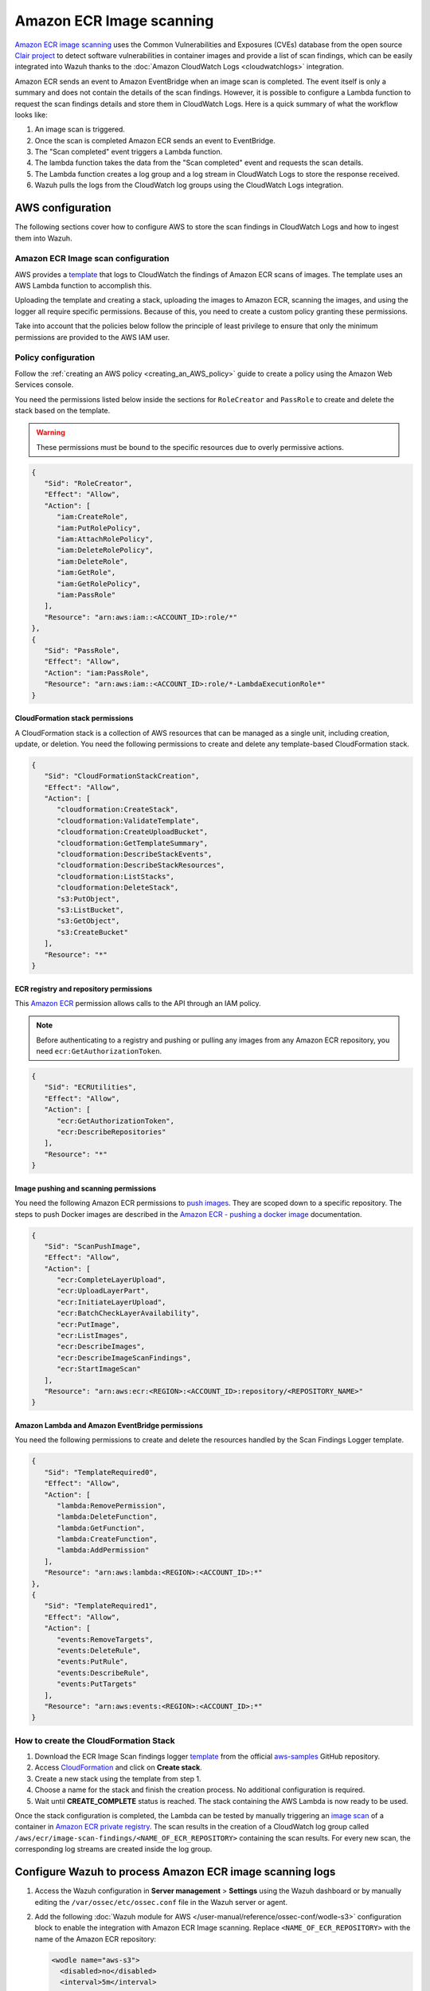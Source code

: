.. Copyright (C) 2015, Wazuh, Inc.

.. meta::
   :description: The following sections cover how to configure AWS to store the scan findings in CloudWatch Logs and how to ingest them into Wazuh.

Amazon ECR Image scanning
=========================

`Amazon ECR image scanning <https://docs.aws.amazon.com/AmazonECR/latest/userguide/image-scanning.html>`__ uses the Common Vulnerabilities and Exposures (CVEs) database from the open source `Clair project <https://github.com/quay/clair>`__ to detect software vulnerabilities in container images and provide a list of scan findings, which can be easily integrated into Wazuh thanks to the :doc:`Amazon CloudWatch Logs <cloudwatchlogs>`  integration.

Amazon ECR sends an event to Amazon EventBridge when an image scan is completed. The event itself is only a summary and does not contain the details of the scan findings. However, it is possible to configure a Lambda function to request the scan findings details and store them in CloudWatch Logs. Here is a quick summary of what the workflow looks like:

#. An image scan is triggered.
#. Once the scan is completed Amazon ECR sends an event to EventBridge.
#. The "Scan completed" event triggers a Lambda function.
#. The lambda function takes the data from the "Scan completed" event and requests the scan details.
#. The Lambda function creates a log group and a log stream in CloudWatch Logs to store the response received.
#. Wazuh pulls the logs from the CloudWatch log groups using the CloudWatch Logs integration.

.. thumbnail:: /images/cloud-security/aws/ecr-image-scanning/ecr-image-scanning.png
   :align: center
   :width: 80%

AWS configuration
-----------------

The following sections cover how to configure AWS to store the scan findings in CloudWatch Logs and how to ingest them into Wazuh.

Amazon ECR Image scan configuration
^^^^^^^^^^^^^^^^^^^^^^^^^^^^^^^^^^^

AWS provides a `template <https://github.com/aws-samples/ecr-image-scan-findings-logger/blob/main/Template-ECR-SFL.yml>`__ that logs to CloudWatch the findings of Amazon ECR scans of images. The template uses an AWS Lambda function to accomplish this.

Uploading the template and creating a stack, uploading the images to Amazon ECR, scanning the images, and using the logger all require specific permissions. Because of this, you need to create a custom policy granting these permissions.

Take into account that the policies below follow the principle of least privilege to ensure that only the minimum permissions are provided to the AWS IAM user.

.. _ecr_policy_configuration:

Policy configuration
^^^^^^^^^^^^^^^^^^^^

Follow the :ref:`creating an AWS policy <creating_an_AWS_policy>` guide to create a policy using the Amazon Web Services console.

You need the permissions listed below inside the sections for ``RoleCreator`` and ``PassRole`` to create and delete the stack based on the template.

.. warning::

   These permissions must be bound to the specific resources due to overly permissive actions.

.. code-block:: json

   {
      "Sid": "RoleCreator",
      "Effect": "Allow",
      "Action": [
         "iam:CreateRole",
         "iam:PutRolePolicy",
         "iam:AttachRolePolicy",
         "iam:DeleteRolePolicy",
         "iam:DeleteRole",
         "iam:GetRole",
         "iam:GetRolePolicy",
         "iam:PassRole"
      ],
      "Resource": "arn:aws:iam::<ACCOUNT_ID>:role/*"
   },
   {
      "Sid": "PassRole",
      "Effect": "Allow",
      "Action": "iam:PassRole",
      "Resource": "arn:aws:iam::<ACCOUNT_ID>:role/*-LambdaExecutionRole*"
   }

CloudFormation stack permissions
~~~~~~~~~~~~~~~~~~~~~~~~~~~~~~~~

A CloudFormation stack is a collection of AWS resources that can be managed as a single unit, including creation, update, or deletion. You need the following permissions to create and delete any template-based CloudFormation stack.

.. code-block:: json

   {
      "Sid": "CloudFormationStackCreation",
      "Effect": "Allow",
      "Action": [
         "cloudformation:CreateStack",
         "cloudformation:ValidateTemplate",
         "cloudformation:CreateUploadBucket",
         "cloudformation:GetTemplateSummary",
         "cloudformation:DescribeStackEvents",
         "cloudformation:DescribeStackResources",
         "cloudformation:ListStacks",
         "cloudformation:DeleteStack",
         "s3:PutObject",
         "s3:ListBucket",
         "s3:GetObject",
         "s3:CreateBucket"
      ],
      "Resource": "*"
   }

ECR registry and repository permissions
~~~~~~~~~~~~~~~~~~~~~~~~~~~~~~~~~~~~~~~

This `Amazon ECR <https://docs.aws.amazon.com/AmazonECR/latest/userguide/set-repository-policy.html>`__ permission allows calls to the API through an IAM policy.

.. note::

   Before authenticating to a registry and pushing or pulling any images from any Amazon ECR repository, you need ``ecr:GetAuthorizationToken``.

.. code-block:: json

   {
      "Sid": "ECRUtilities",
      "Effect": "Allow",
      "Action": [
         "ecr:GetAuthorizationToken",
         "ecr:DescribeRepositories"
      ],
      "Resource": "*"
   }

Image pushing and scanning permissions
~~~~~~~~~~~~~~~~~~~~~~~~~~~~~~~~~~~~~~

You need the following Amazon ECR permissions to `push images <https://docs.aws.amazon.com/AmazonECR/latest/userguide/image-push.html#image-push-iam>`__. They are scoped down to a specific repository. The steps to push Docker images are described in the `Amazon ECR - pushing a docker image <https://docs.aws.amazon.com/AmazonECR/latest/userguide/docker-push-ecr-image.html>`__ documentation.

.. code-block:: json

   {
      "Sid": "ScanPushImage",
      "Effect": "Allow",
      "Action": [
         "ecr:CompleteLayerUpload",
         "ecr:UploadLayerPart",
         "ecr:InitiateLayerUpload",
         "ecr:BatchCheckLayerAvailability",
         "ecr:PutImage",
         "ecr:ListImages",
         "ecr:DescribeImages",
         "ecr:DescribeImageScanFindings",
         "ecr:StartImageScan"
      ],
      "Resource": "arn:aws:ecr:<REGION>:<ACCOUNT_ID>:repository/<REPOSITORY_NAME>"
   }

Amazon Lambda and Amazon EventBridge permissions
~~~~~~~~~~~~~~~~~~~~~~~~~~~~~~~~~~~~~~~~~~~~~~~~

You need the following permissions to create and delete the resources handled by the Scan Findings Logger template.

.. code-block:: json

   {
      "Sid": "TemplateRequired0",
      "Effect": "Allow",
      "Action": [
         "lambda:RemovePermission",
         "lambda:DeleteFunction",
         "lambda:GetFunction",
         "lambda:CreateFunction",
         "lambda:AddPermission"
      ],
      "Resource": "arn:aws:lambda:<REGION>:<ACCOUNT_ID>:*"
   },
   {
      "Sid": "TemplateRequired1",
      "Effect": "Allow",
      "Action": [
         "events:RemoveTargets",
         "events:DeleteRule",
         "events:PutRule",
         "events:DescribeRule",
         "events:PutTargets"
      ],
      "Resource": "arn:aws:events:<REGION>:<ACCOUNT_ID>:*"
   }

How to create the CloudFormation Stack
^^^^^^^^^^^^^^^^^^^^^^^^^^^^^^^^^^^^^^

#. Download the ECR Image Scan findings logger `template <https://github.com/aws-samples/ecr-image-scan-findings-logger/blob/main/Template-ECR-SFL.yml>`__ from the official `aws-samples <https://github.com/aws-samples/>`__ GitHub repository.
#. Access `CloudFormation <https://console.aws.amazon.com/cloudformation/home>`__ and click on **Create stack**.
#. Create a new stack using the template from step 1.

   .. thumbnail:: /images/cloud-security/aws/ecr-image-scanning/01-create-stack.png
      :align: center
      :width: 80%

#. Choose a name for the stack and finish the creation process. No additional configuration is required.

   .. thumbnail:: /images/cloud-security/aws/ecr-image-scanning/02-choose-stack-name.png
      :align: center
      :width: 80%

#. Wait until **CREATE_COMPLETE** status is reached. The stack containing the AWS Lambda is now ready to be used.

   .. thumbnail:: /images/cloud-security/aws/ecr-image-scanning/03-wait-until-create_complete.png
      :align: center
      :width: 80%

Once the stack configuration is completed, the Lambda can be tested by manually triggering an `image scan <https://docs.aws.amazon.com/AmazonECR/latest/userguide/image-scanning-basic.html>`__ of a container in `Amazon ECR private registry <https://docs.aws.amazon.com/AmazonECR/latest/userguide/Registries.html>`__. The scan results in the creation of a CloudWatch log group called ``/aws/ecr/image-scan-findings/<NAME_OF_ECR_REPOSITORY>`` containing the scan results. For every new scan, the corresponding log streams are created inside the log group.

.. thumbnail:: /images/cloud-security/aws/ecr-image-scanning/04-log-group.png
   :align: center
   :width: 80%

.. thumbnail:: /images/cloud-security/aws/ecr-image-scanning/05-log-stream.png
   :align: center
   :width: 80%

Configure Wazuh to process Amazon ECR image scanning logs
---------------------------------------------------------

#. Access the Wazuh configuration in **Server management** > **Settings** using the Wazuh dashboard or by manually editing the ``/var/ossec/etc/ossec.conf`` file in the Wazuh server or agent.

   .. thumbnail:: /images/cloud-security/aws/ecr-image-scanning/01-wazuh-configuration.png
      :align: center
      :width: 80%

   .. thumbnail:: /images/cloud-security/aws/ecr-image-scanning/02-wazuh-configuration.png
      :align: center
      :width: 80%

#. Add the following :doc:`Wazuh module for AWS </user-manual/reference/ossec-conf/wodle-s3>` configuration block to enable the integration with Amazon ECR Image scanning. Replace ``<NAME_OF_ECR_REPOSITORY>`` with the name of the Amazon ECR repository:

   .. code-block:: xml

      <wodle name="aws-s3">
        <disabled>no</disabled>
        <interval>5m</interval>
        <run_on_start>yes</run_on_start>
        <service type="cloudwatchlogs">
          <aws_profile>default</aws_profile>
          <aws_log_groups>/aws/ecr/<NAME_OF_ECR_REPOSITORY></aws_log_groups>
        </service>
      </wodle>

   .. note::

      Check the :doc:`AWS CloudWatch Logs integration </cloud-security/amazon/services/supported-services/cloudwatchlogs>` to learn more about how the CloudWatch Logs integration works.

#. Save the changes and restart Wazuh to apply the changes. The service can be manually restarted using the following command outside the Wazuh dashboard:

   -  Wazuh manager:

      .. code-block:: console

         # systemctl restart wazuh-manager

   -  Wazuh agent:

      .. code-block:: console

         # systemctl restart wazuh-agent

Use case
--------

Amazon ECR provides an image scanning feature that uses the Common Vulnerabilities and Exposure (CVEs) database from the open source Clair project to detect vulnerabilities in container images. Wazuh polls and detects these vulnerabilities from AWS CloudWatch.

Detecting vulnerabilities in container images
^^^^^^^^^^^^^^^^^^^^^^^^^^^^^^^^^^^^^^^^^^^^^

Check the `Detecting vulnerabilities in container images using Amazon ECR <https://wazuh.com/blog/detecting-vulnerabilities-in-container-images-using-amazon-ecr/>`__ blog to learn how to detect vulnerabilities in container images using Wazuh and Amazon ECR integration.